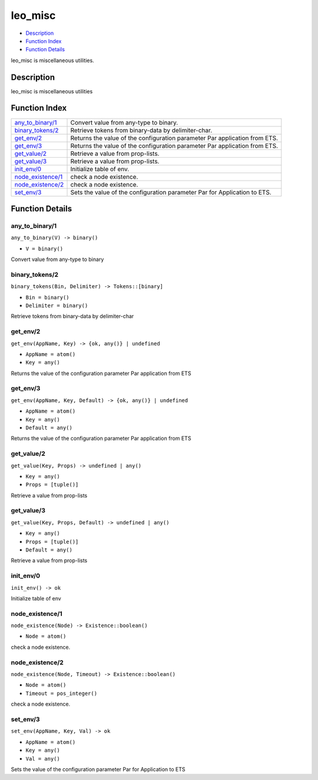 leo\_misc
================

-  `Description <#description>`__
-  `Function Index <#index>`__
-  `Function Details <#functions>`__

leo\_misc is miscellaneous utilities.

Description
-----------

leo\_misc is miscellaneous utilities

Function Index
--------------

+---------------------------------------------+------------------------------------------------------------------------------+
| `any\_to\_binary/1 <#any_to_binary-1>`__    | Convert value from any-type to binary.                                       |
+---------------------------------------------+------------------------------------------------------------------------------+
| `binary\_tokens/2 <#binary_tokens-2>`__     | Retrieve tokens from binary-data by delimiter-char.                          |
+---------------------------------------------+------------------------------------------------------------------------------+
| `get\_env/2 <#get_env-2>`__                 | Returns the value of the configuration parameter Par application from ETS.   |
+---------------------------------------------+------------------------------------------------------------------------------+
| `get\_env/3 <#get_env-3>`__                 | Returns the value of the configuration parameter Par application from ETS.   |
+---------------------------------------------+------------------------------------------------------------------------------+
| `get\_value/2 <#get_value-2>`__             | Retrieve a value from prop-lists.                                            |
+---------------------------------------------+------------------------------------------------------------------------------+
| `get\_value/3 <#get_value-3>`__             | Retrieve a value from prop-lists.                                            |
+---------------------------------------------+------------------------------------------------------------------------------+
| `init\_env/0 <#init_env-0>`__               | Initialize table of env.                                                     |
+---------------------------------------------+------------------------------------------------------------------------------+
| `node\_existence/1 <#node_existence-1>`__   | check a node existence.                                                      |
+---------------------------------------------+------------------------------------------------------------------------------+
| `node\_existence/2 <#node_existence-2>`__   | check a node existence.                                                      |
+---------------------------------------------+------------------------------------------------------------------------------+
| `set\_env/3 <#set_env-3>`__                 | Sets the value of the configuration parameter Par for Application to ETS.    |
+---------------------------------------------+------------------------------------------------------------------------------+

Function Details
----------------

any\_to\_binary/1
~~~~~~~~~~~~~~~~~

``any_to_binary(V) -> binary()``

-  ``V = binary()``

Convert value from any-type to binary

binary\_tokens/2
~~~~~~~~~~~~~~~~

``binary_tokens(Bin, Delimiter) -> Tokens::[binary]``

-  ``Bin = binary()``
-  ``Delimiter = binary()``

Retrieve tokens from binary-data by delimiter-char

get\_env/2
~~~~~~~~~~

``get_env(AppName, Key) -> {ok, any()} | undefined``

-  ``AppName = atom()``
-  ``Key = any()``

Returns the value of the configuration parameter Par application from
ETS

get\_env/3
~~~~~~~~~~

``get_env(AppName, Key, Default) -> {ok, any()} | undefined``

-  ``AppName = atom()``
-  ``Key = any()``
-  ``Default = any()``

Returns the value of the configuration parameter Par application from
ETS

get\_value/2
~~~~~~~~~~~~

``get_value(Key, Props) -> undefined | any()``

-  ``Key = any()``
-  ``Props = [tuple()]``

Retrieve a value from prop-lists

get\_value/3
~~~~~~~~~~~~

``get_value(Key, Props, Default) -> undefined | any()``

-  ``Key = any()``
-  ``Props = [tuple()]``
-  ``Default = any()``

Retrieve a value from prop-lists

init\_env/0
~~~~~~~~~~~

| ``init_env() -> ok``

Initialize table of env

node\_existence/1
~~~~~~~~~~~~~~~~~

``node_existence(Node) -> Existence::boolean()``

-  ``Node = atom()``

check a node existence.

node\_existence/2
~~~~~~~~~~~~~~~~~

``node_existence(Node, Timeout) -> Existence::boolean()``

-  ``Node = atom()``
-  ``Timeout = pos_integer()``

check a node existence.

set\_env/3
~~~~~~~~~~

``set_env(AppName, Key, Val) -> ok``

-  ``AppName = atom()``
-  ``Key = any()``
-  ``Val = any()``

Sets the value of the configuration parameter Par for Application to ETS
